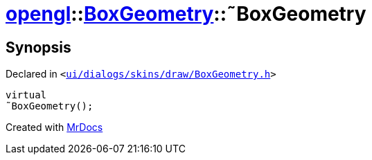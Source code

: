 [#opengl-BoxGeometry-2destructor]
= xref:opengl.adoc[opengl]::xref:opengl/BoxGeometry.adoc[BoxGeometry]::&tilde;BoxGeometry
:relfileprefix: ../../
:mrdocs:


== Synopsis

Declared in `&lt;https://github.com/PrismLauncher/PrismLauncher/blob/develop/ui/dialogs/skins/draw/BoxGeometry.h#L33[ui&sol;dialogs&sol;skins&sol;draw&sol;BoxGeometry&period;h]&gt;`

[source,cpp,subs="verbatim,replacements,macros,-callouts"]
----
virtual
&tilde;BoxGeometry();
----



[.small]#Created with https://www.mrdocs.com[MrDocs]#
